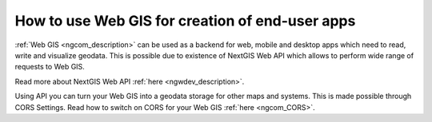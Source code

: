 .. _ngcom_ngapi:

How to use Web GIS for creation of end-user apps
=====================================================================

:ref:`Web GIS <ngcom_description>` can be used as a backend for web, mobile and desktop apps which need to read, write and visualize geodata. This is possible due to existence of NextGIS Web API which allows to perform wide range of requests to Web GIS. 

Read more about NextGIS Web API :ref:`here <ngwdev_description>`. 

Using API you can turn your Web GIS into a geodata storage for other maps and systems. This is made possible through CORS Settings. Read how to switch on CORS for your Web GIS :ref:`here <ngcom_CORS>`.
